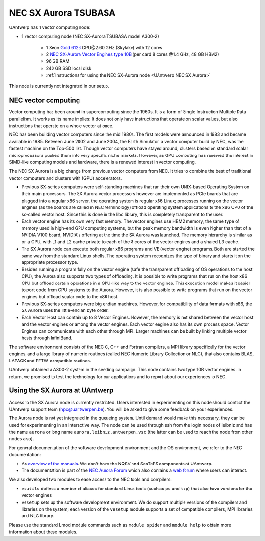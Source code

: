 .. _UAntwerp NEC SX Aurora:

NEC SX Aurora TSUBASA
=====================
UAntwerp has 1 vector computing node:

- 1 vector computing node (NEC SX-Aurora TSUBASA model A300-2)

    - 1 Xeon `Gold 6126 <https://ark.intel.com/products/120483>`_ CPU\@2.60 GHz (Skylake) with 12 cores
    - 2 `NEC SX-Aurora Vector Engines type 10B <https://www.nec.com/en/global/solutions/hpc/sx/vector_engine.html>`_ 
      (per card 8 cores \@1.4 GHz, 48 GB HBM2)
    - 96 GB RAM
    - 240 GB SSD local disk
    - :ref:`Instructions for using the NEC SX-Aurora node <UAntwerp NEC SX Aurora>`

This node is currently not integrated in our setup.

NEC vector computing
--------------------

Vector computing has been around in supercomputing since the 1960s. It is a 
form of Single Instruction Multiple Data parallelism. It works as its name 
implies: It does not only have instructions that operate on scalar values,
but also instructions that operate on a whole vector at once. 

NEC has been building vector computers since the mid 1980s. The first models
were announced in 1983 and became available in 1985. Between June 2002 and
June 2004, the Earth Simulator, a vector computer build by NEC, was the
fastest machine on the Top-500 list. Though vector computers have stayed 
around, clusters based on standard scalar microprocessors pushed them
into very specific niche markets. However, as GPU computing has 
renewed the interest in SIMD-like computing models and hardware,
there is a renewed interest in vector computing.

The NEC SX Aurora is a big change from previous vector computers from NEC.
It tries to combine the best of traditional vector computers and clusters
with (GPU) accelerators.

- Previous SX-series computers were self-standing machines that ran their
  own UNIX-based Operating System on their main processors. 
  The SX Aurora vector processors however are implemented as PCIe boards
  that are plugged into a regular x86 server. the operating system is 
  regular x86 Linux; processes running on the vector engines (as the
  boards are called in NEC terminology) offload operating system
  applications to the x86 CPU of the so-called vector host. Since this is
  done in the libc library, this is completely transparent to the user.
- Each vector engine has its own very fast memory. The vector engines use
  HBM2 memory, the same type of memory used in high-end GPU computing 
  systems, but the peak memory bandwidth is even higher than that of a
  NVIDIA V100 board, NVIDIA's offering at the time the SX Aurora was
  launched. The memory hierarchy is similar as on a CPU, with L1 and
  L2 cache private to each of the 8 cores of the vector engines and
  a shared L3 cache.
- The SX Aurora node can execute both regular x86 programs and VE
  (vector engine) programs. Both are started the same way from the
  standard Linux shells. The operating system recognizes the type of 
  binary and starts it on the appropriate processor type.
- Besides running a program fully on the vector engine (safe the
  transparent offloading of OS operations to the host CPU), the 
  Aurora also supports two types of offloading. It is possible to 
  write programs that run on the host x86 CPU but offload certain
  operations in a GPU-like way to the vector engines. This execution
  model makes it easier to port code from GPU systems to the Aurora.
  However, it is also possible to write programs that run on the 
  vector engines but offload scalar code to the x86 host.
- Previous SX-series computers were big endian machines. However,
  for compatibility of data formats with x86, the SX Aurora uses
  the little-endian byte order.
- Each Vector Host can contain up to 8 Vector Engines. However,
  the memory is not shared between the vector host and the vector
  engines or among the vector engines. Each vector engine also has its
  own process space. Vector Engines can communicate with each other
  through MPI. Larger machines can be built by linking multiple
  vector hosts through InfiniBand.

The software environment consists of the NEC C, C++ and Fortran
compilers, a MPI library specifically for the vector engines, and 
a large library of numeric routines (called NEC Numeric Library Collection
or NLC), that also contains BLAS, LAPACK and FFTW-compatible
routines.
 
UAntwerp obtained a A300-2 system in the seeding campaign. This 
node contains two type 10B vector engines. In return, we promised
to test the technology for our applications and to report about
our experiences to NEC.


Using the SX Aurora at UAntwerp
-------------------------------

Access to the SX Aurora node is currently restricted. Users interested
in experimenting on this node should contact the UAntwerp support team
(hpc@uantwerpen.be). You will be asked to give some feedback on your
experiences.

The Aurora node is not yet integrated in the queueing system. Until
demand would make this necessary, they can be used for experimenting
in an interactive way. The node can be used through ssh from the login
nodes of leibniz and has the name ``aurora`` or long name
``aurora.leibniz.antwerpen.vsc`` (the latter can be used to reach
the node from other nodes also).

For general documentation of the software development environment
and the OS environment, we refer to the NEC documentation:

- An `overview of the manuals <https://www.hpc.nec/documents/>`_.
  We don't have the NQSV and ScaTeFS components at UAntwerp.
- The documentation is part of the 
  `NEC Aurora Forum <https://www.hpc.nec/>`_
  which also contains a `web forum <https://www.hpc.nec/forums/>`_
  where users can interact.

We also developed two modules to ease access to the NEC tools
and compilers:

- ``veutils`` defines a number of aliases for standard Linux tools
  (such as ``ps`` and ``top``) that also have versions for the vector
  engines
- ``vesetup`` sets up the software development environment. We do
  support multiple versions of the compilers and libraries on 
  the system; each version of the ``vesetup`` module supports a
  set of compatible compilers, MPI libraries and NLC library.
  
Please use the standard Lmod module commands such as ``module spider``
and ``module help`` to obtain more information about these modules.

